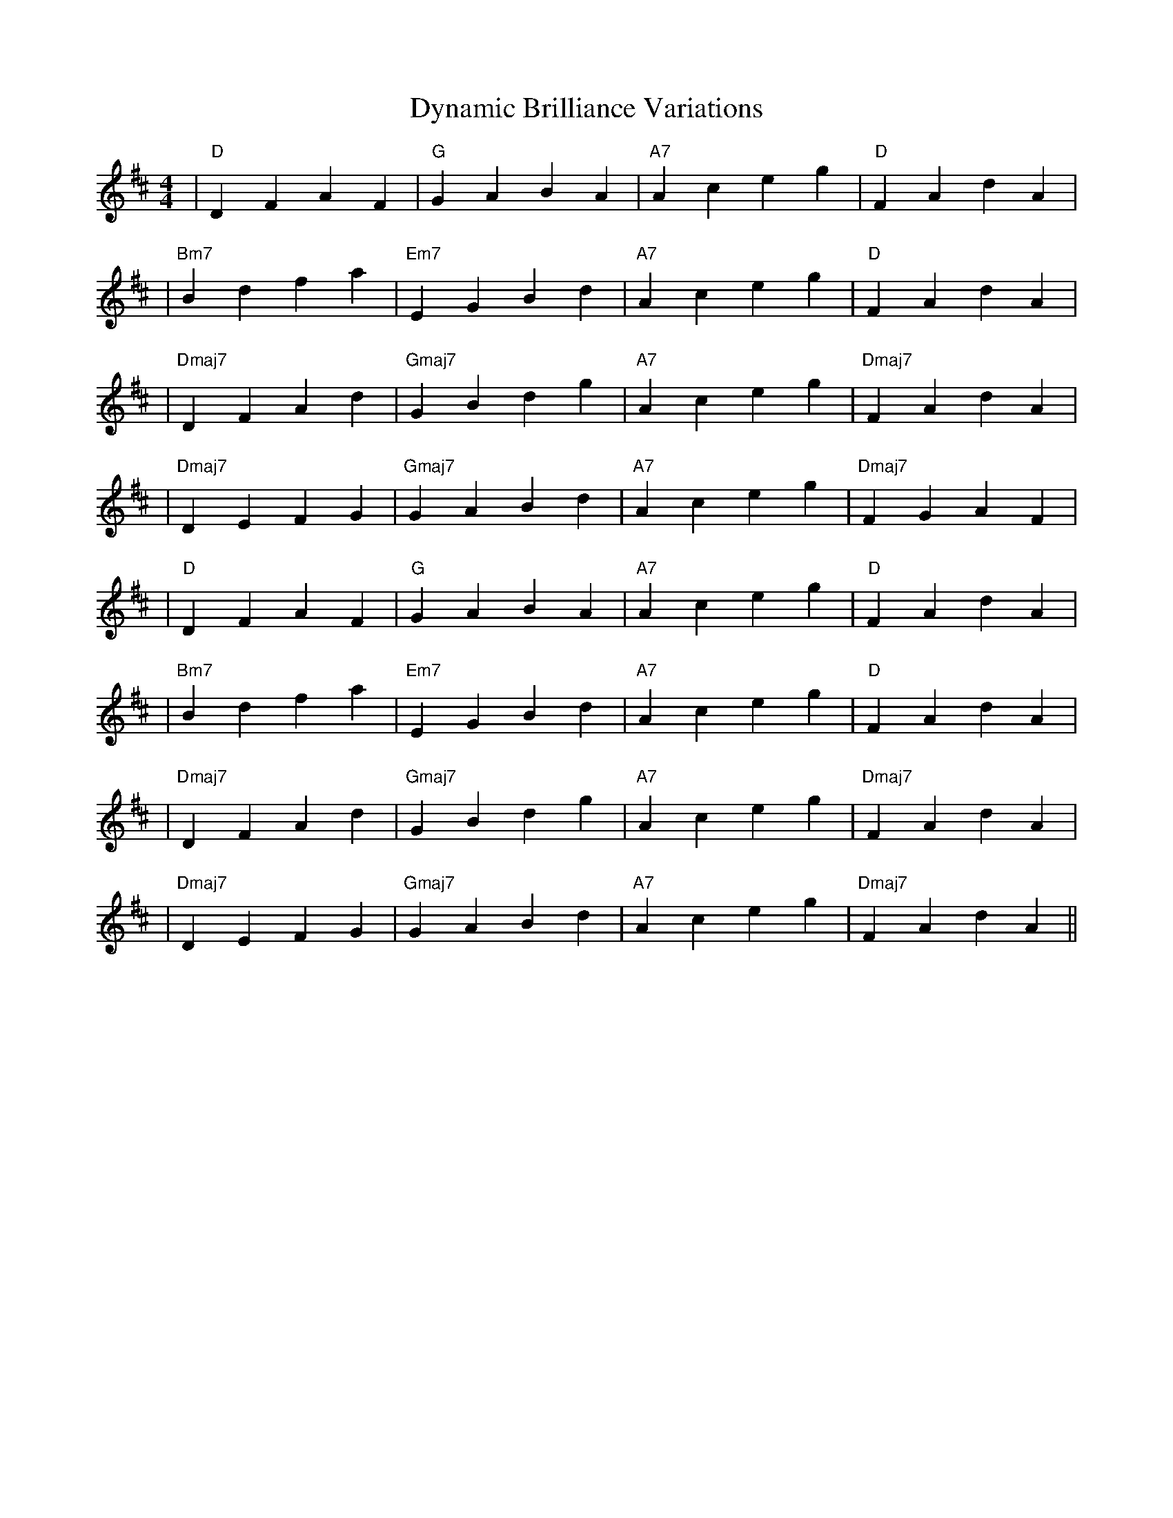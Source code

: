 X:1
T:Dynamic Brilliance Variations
M:4/4
L:1/8
K:D
%%MIDI program 25
%%MIDI chordprog 24
%%MIDI bassprog 34
% セクション1 (明るさ 0.5)
| "D"   D2 F2 A2 F2 | "G"   G2 A2 B2 A2 | "A7"  A2 c2 e2 g2 | "D"   F2 A2 d2 A2 |
% セクション2 (明るさ 0.5)
| "Bm7" B2 d2 f2 a2 | "Em7" E2 G2 B2 d2 | "A7"  A2 c2 e2 g2 | "D"   F2 A2 d2 A2 |
%%MIDI program 1
%%MIDI chordprog 8
% セクション3 (明るさ 1.0)
| "Dmaj7" D2 F2 A2 d2 | "Gmaj7" G2 B2 d2 g2 | "A7"   A2 c2 e2 g2 | "Dmaj7" F2 A2 d2 A2 |
% セクション4 (明るさ 1.0)
| "Dmaj7" D2 E2 F2 G2 | "Gmaj7" G2 A2 B2 d2 | "A7"   A2 c2 e2 g2 | "Dmaj7" F2 G2 A2 F2 |
%%MIDI program 25
%%MIDI chordprog 24
% セクション5 (明るさ 0.5)
| "D"   D2 F2 A2 F2 | "G"   G2 A2 B2 A2 | "A7"  A2 c2 e2 g2 | "D"   F2 A2 d2 A2 |
% セクション6 (明るさ 0.5)
| "Bm7" B2 d2 f2 a2 | "Em7" E2 G2 B2 d2 | "A7"  A2 c2 e2 g2 | "D"   F2 A2 d2 A2 |
%%MIDI program 1
%%MIDI chordprog 8
% セクション7 (明るさ 1.0)
| "Dmaj7" D2 F2 A2 d2 | "Gmaj7" G2 B2 d2 g2 | "A7"   A2 c2 e2 g2 | "Dmaj7" F2 A2 d2 A2 |
% セクション8 (明るさ 1.0, エンディング)
| "Dmaj7" D2 E2 F2 G2 | "Gmaj7" G2 A2 B2 d2 | "A7"   A2 c2 e2 g2 | "Dmaj7" F2 A2 d2 A2 ||
